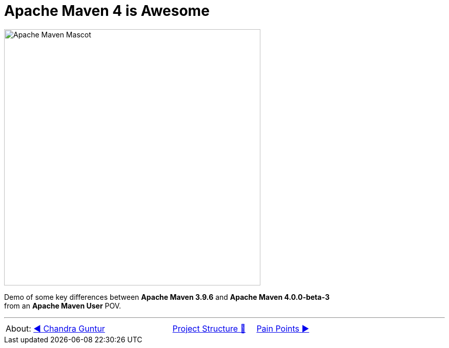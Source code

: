 [.text-center]
= Apache Maven 4 is Awesome

:figure-caption!:
:toc:

ifdef::env-github[]
++++
<p align="center">
  <img width="500" src="assets/images/ApacheMavenMascot.png">
</p>
++++
endif::[]

ifndef::env-github[]
image::assets/images/ApacheMavenMascot.png[Apache Maven Mascot, 500, align=center]
endif::[]

Demo of some key differences between *Apache Maven 3.9.6* and *Apache Maven 4.0.0-beta-3* +
from an *Apache Maven User* POV.

'''

[caption=" ", .center, cols="<40%, ^20%, >40%", width=95%, grid=none, frame=none]
|===
| About: link:assets/docs/AboutChandraGuntur.adoc[◀️ Chandra Guntur]
| link:assets/docs/ProjectStructure.adoc[Project Structure 🔼]
| link:PainPoints.adoc[Pain Points ▶️]
|===
